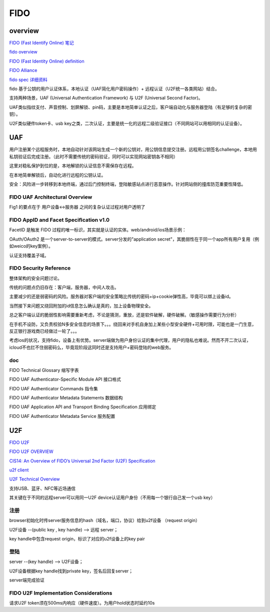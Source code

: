 FIDO
##########################################################

overview
==========


`FIDO (Fast Identify Online) 笔记 <https://abbypan.github.io/2015/11/15/fido-pay>`_

`fido overview <https://fidoalliance.org/specifications/overview/>`_

`FIDO (Fast Identity Online) definition <http://searchsecurity.techtarget.com/definition/FIDO-Fast-Identity-Online>`_

`FIDO Alliance <https://en.wikipedia.org/wiki/FIDO_Alliance>`_

`fido spec 详细资料 <https://fidoalliance.org/specifications/download/>`_

fido 基于公钥的用户认证体系，本地认证（UAF简化用户密码操作）+ 远程认证（U2F统一各类网站）结合。

支持两种场景，UAF (Universal Authentication Framework) 与 U2F (Universal Second Factor)。

UAF类似指纹支付、声音控制、划屏解锁、pin码，主要是本地简单认证之后，客户端自动化与服务器登陆（有足够的复杂的密钥）。

U2F类似硬件token卡、usb key之类，二次认证，主要是统一化的远程二级验证接口（不同网站可以用相同的认证设备）。

UAF
==========================================================

用户注册某个远程服务时，本地自动针对该网站生成一个新的公钥对，用公钥信息提交注册。远程用公钥签名challenge，本地用私钥验证后完成注册。（此时不需要传统的密码验证，同时可以实现网站密钥各不相同）

这里对稳私保护到位的是，本地解锁的认证信息不需保存在远程。

在本地简单解锁后，自动化进行远程的公钥认证。

安全：风险进一步转移到本地终端，通过后门控制终端，登陆敏感站点进行恶意操作。针对网站侧的撞库防范重要性降低。

FIDO UAF Architectural Overview
----------------------------------------------------

Fig1 的要点在于 用户设备<->服务器 之间的复杂认证过程对用户透明了

FIDO AppID and Facet Speciﬁcation v1.0 
----------------------------------------------------

FacetID 是触发 FIDO 过程的唯一标识，其实就是认证的实体。web/android/ios场景示例：

.. raw::

    https://login.mycorp.com/
    android:apk-key-hash:<sha1_hash-of-apk-signing-cert>
    ios:bundle-id:<ios-bundle-id-of-app>

OAuth/OAuth2 是一个server-to-server的模式。server分发的"application secret"，其脆弱性在于同一个app所有用户复用（例如weico的key案例）。

认证支持覆盖子域。

FIDO Security Reference 
----------------------------------------------------

整体架构的安全问题讨论。

传统的问题点仍旧存在：客户端，服务器，中间人攻击。

主要减少的还是弱密码的风险。服务器对客户端的安全策略比传统的密码+ip+cookie弹性高，毕竟可以绑上设备id。

当然接下来问题又绕回附加的id信息怎么确认是真的，加上设备物理安全。

总之客户端认证的脆弱性影响需要重新考虑，不论是猜测，重放，还是软件破解，硬件破解。（敏感操作需要行为分析）

在手机不设防，又负责校验N多安全信息的场景下。。。绕回来对手机自身加上某些小型安全硬件+可用时限，可能也是一门生意，反正银行游戏商已经做过一轮了。。。

考虑ios的状况，支持fido，设备上有优势。server端做为用户身份认证的集中代理，用户的隐私也难说。然而不开二次认证，icloud不也拦不住弱密码么，毕竟现阶段这同时还是支持用户+密码登陆的web服务。

doc
----------------------------------------------------

FIDO Technical Glossary 缩写字表

FIDO UAF Authenticator-Speciﬁc Module API 接口格式

FIDO UAF Authenticator Commands 指令集

FIDO UAF Authenticator Metadata Statements 数据结构

FIDO UAF Application API and Transport Binding Speciﬁcation 应用绑定

FIDO UAF Authenticator Metadata Service 服务配置



U2F
==========================================================

`FIDO U2F <https://developers.yubico.com/U2F>`_

`FIDO U2F OVERVIEW <https://developers.yubico.com/U2F/Protocol_details/Overview.html>`_

`CIS14: An Overview of FIDO’s Universal 2nd Factor (U2F) Specification <http://www.slideshare.net/CloudIDSummit/cis14-37721981>`_

`u2f client <https://github.com/ashtuchkin/u2f-client>`_

`U2F Technical Overview <https://developers.yubico.com/U2F/Protocol_details/Overview.html>`_

支持USB、蓝牙、NFC等近场通信

其关键在于不同的远程server可以用同一U2F device认证用户身份（不用每一个银行自己发一个usb key）

注册
-------

browser初始化时传server服务信息的hash（域名，端口，协议）给到u2f设备 （request origin）

U2F设备 --(public key , key handle) -->  远程 server；

key handle中包含request origin，标识了对应的u2f设备上的key pair

登陆
-------

server --(key handle) --> U2F设备；

U2F设备根据key handle找到private key，签名后回复server；

server端完成验证


FIDO U2F Implementation Considerations
----------------------------------------------------

请求U2F token须在500ms内响应（硬件速度）。为用户hold状态时延约10s


